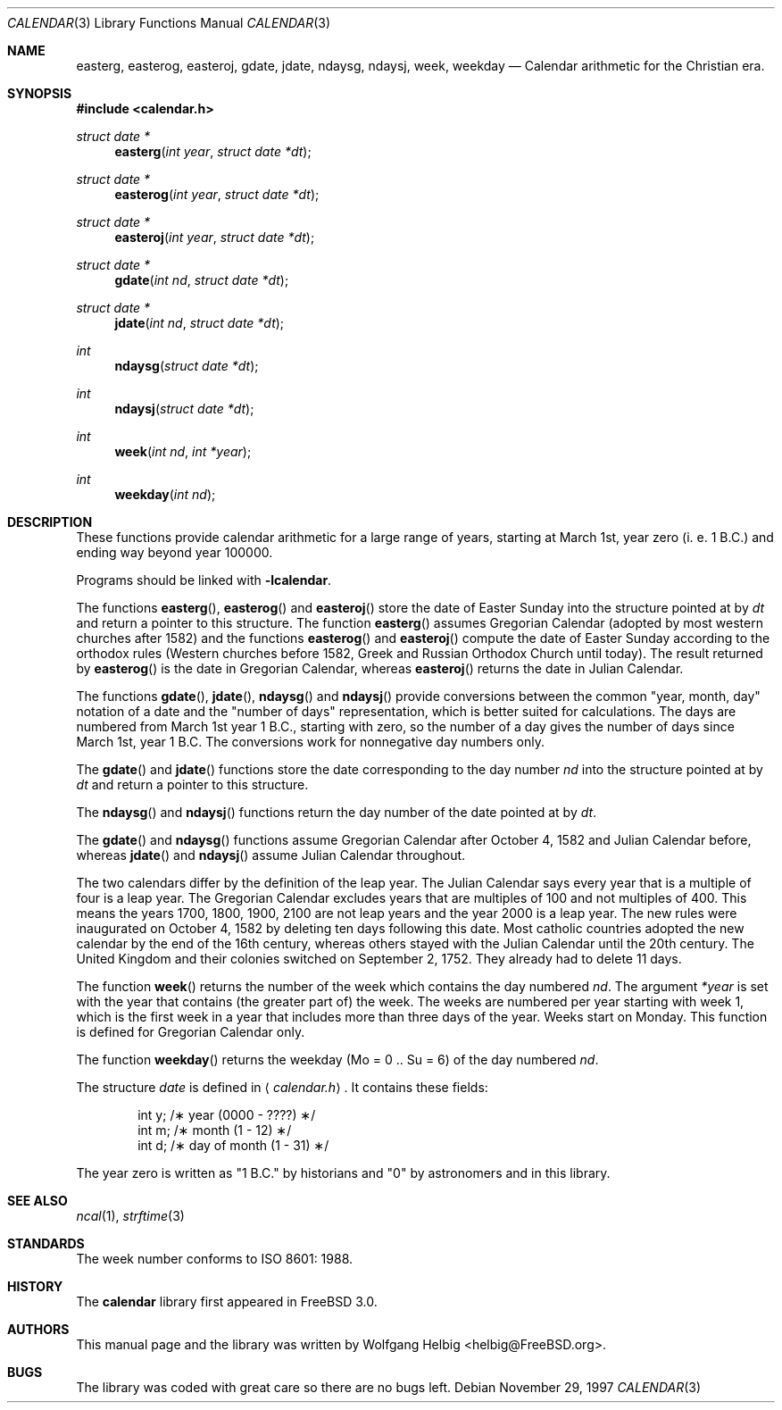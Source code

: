 .\" Copyright (c) 1997 Wolfgang Helbig
.\" All rights reserved.
.\"
.\" Redistribution and use in source and binary forms, with or without
.\" modification, are permitted provided that the following conditions
.\" are met:
.\" 1. Redistributions of source code must retain the above copyright
.\"    notice, this list of conditions and the following disclaimer.
.\" 2. Redistributions in binary form must reproduce the above copyright
.\"    notice, this list of conditions and the following disclaimer in the
.\"    documentation and/or other materials provided with the distribution.
.\"
.\" THIS SOFTWARE IS PROVIDED BY THE AUTHOR AND CONTRIBUTORS ``AS IS'' AND
.\" ANY EXPRESS OR IMPLIED WARRANTIES, INCLUDING, BUT NOT LIMITED TO, THE
.\" IMPLIED WARRANTIES OF MERCHANTABILITY AND FITNESS FOR A PARTICULAR PURPOSE
.\" ARE DISCLAIMED.  IN NO EVENT SHALL THE AUTHOR OR CONTRIBUTORS BE LIABLE
.\" FOR ANY DIRECT, INDIRECT, INCIDENTAL, SPECIAL, EXEMPLARY, OR CONSEQUENTIAL
.\" DAMAGES (INCLUDING, BUT NOT LIMITED TO, PROCUREMENT OF SUBSTITUTE GOODS
.\" OR SERVICES; LOSS OF USE, DATA, OR PROFITS; OR BUSINESS INTERRUPTION)
.\" HOWEVER CAUSED AND ON ANY THEORY OF LIABILITY, WHETHER IN CONTRACT, STRICT
.\" LIABILITY, OR TORT (INCLUDING NEGLIGENCE OR OTHERWISE) ARISING IN ANY WAY
.\" OUT OF THE USE OF THIS SOFTWARE, EVEN IF ADVISED OF THE POSSIBILITY OF
.\" SUCH DAMAGE.
.\"
.\" $FreeBSD$
.\"
.Dd November 29, 1997
.Dt CALENDAR 3
.Os
.Sh NAME
.Nm easterg ,
.Nm easterog ,
.Nm easteroj ,
.Nm gdate ,
.Nm jdate ,
.Nm ndaysg ,
.Nm ndaysj ,
.Nm week ,
.Nm weekday
.Nd Calendar arithmetic for the Christian era.
.Sh SYNOPSIS
.Fd #include <calendar.h>
.Ft struct date *
.Fn easterg "int year" "struct date *dt"
.Ft struct date *
.Fn easterog "int year" "struct date *dt"
.Ft struct date *
.Fn easteroj "int year" "struct date *dt"
.Ft struct date *
.Fn gdate "int nd" "struct date *dt"
.Ft struct date *
.Fn jdate "int nd" "struct date *dt"
.Ft int
.Fn ndaysg "struct date *dt"
.Ft int
.Fn ndaysj "struct date *dt"
.Ft int
.Fn week "int nd" "int *year"
.Ft int
.Fn weekday "int nd"
.Sh DESCRIPTION
These functions provide calendar arithmetic for a large range of years,
starting at March 1st, year zero (i. e. 1 B.C.) and ending way beyond
year 100000.
.Pp
Programs should be linked with
.Fl lcalendar .
.Pp
The functions
.Fn easterg ,
.Fn easterog
and
.Fn easteroj
store the date of Easter Sunday into the structure pointed at by
.Fa dt
and return a pointer to this structure.
The function
.Fn easterg
assumes Gregorian Calendar (adopted by most western churches after 1582) and
the functions
.Fn easterog
and
.Fn easteroj
compute the date of Easter Sunday according to the orthodox rules
(Western churches before 1582, Greek and Russian Orthodox Church
until today).
The result returned by
.Fn easterog
is the date in Gregorian Calendar, whereas
.Fn easteroj
returns the date in Julian Calendar.
.Pp
The functions 
.Fn gdate ,
.Fn jdate ,
.Fn ndaysg
and
.Fn ndaysj
provide conversions between the common "year, month, day" notation
of a date and the "number of days" representation, which is better suited
for calculations.
The days are numbered from March 1st year 1 B.C., starting
with zero, so the number of a day gives the number of days since March 1st,
year 1 B.C. The conversions work for nonnegative day numbers only.
.Pp
The
.Fn gdate
and
.Fn jdate
functions
store the date corresponding to the day number
.Fa nd
into the structure pointed at by
.Fa dt
and return a pointer to this structure.
.Pp
The
.Fn ndaysg
and
.Fn ndaysj
functions
return the day number of the date pointed at by
.Fa dt .
.Pp
The
.Fn gdate
and
.Fn ndaysg
functions
assume Gregorian Calendar after October 4, 1582 and Julian Calendar before,
whereas
.Fn jdate
and
.Fn ndaysj
assume Julian Calendar throughout.
.Pp
The two calendars differ by the definition of the leap year.
The
Julian Calendar says every year that is a multiple of four is a
leap year.
The Gregorian Calendar excludes years that are multiples of
100 and not multiples of 400.
This means the years 1700, 1800, 1900, 2100 are not leap years
and the year 2000 is
a leap year.
The new rules were inaugurated on October 4, 1582 by deleting ten
days following this date.
Most catholic countries adopted the new
calendar by the end of the 16th century, whereas others stayed with
the Julian Calendar until the 20th century.
The United Kingdom and
their colonies switched on September 2, 1752.
They already had to
delete 11 days.
.Pp
The function
.Fn week
returns the number of the week which contains the day numbered
.Fa nd .
The argument
.Fa *year
is set with the year that contains (the greater part of) the week.
The weeks are numbered per year starting with week 1, which is the
first week in a year that includes more than three days of the year.
Weeks start on Monday.
This function is defined for Gregorian Calendar only.
.Pp
The function
.Fn weekday
returns the weekday (Mo = 0 .. Su = 6) of the day numbered 
.Fa nd .
.Pp
The structure
.Fa date
is defined in
.Aq Pa calendar.h .
It contains these fields:
.Bd -literal -offset indent
int y;          /\(** year (0000 - ????) \(**/
int m;          /\(** month (1 - 12) \(**/
int d;          /\(** day of month (1 - 31) \(**/
.Ed
.Pp
The year zero is written as "1 B.C." by historians and "0" by astronomers
and in this library.
.Sh SEE ALSO
.Xr ncal 1 ,
.Xr strftime 3
.Rs
.%A A. B. Author
.%D November 1997
.Sh STANDARDS
The week number conforms to ISO 8601: 1988. 
.Sh HISTORY
The
.Nm calendar
library first appeared in
.Fx 3.0 .
.Sh AUTHORS
This manual page and the library was written by
.An Wolfgang Helbig Aq helbig@FreeBSD.org .
.Sh BUGS
The library was coded with great care so there are no bugs left.
